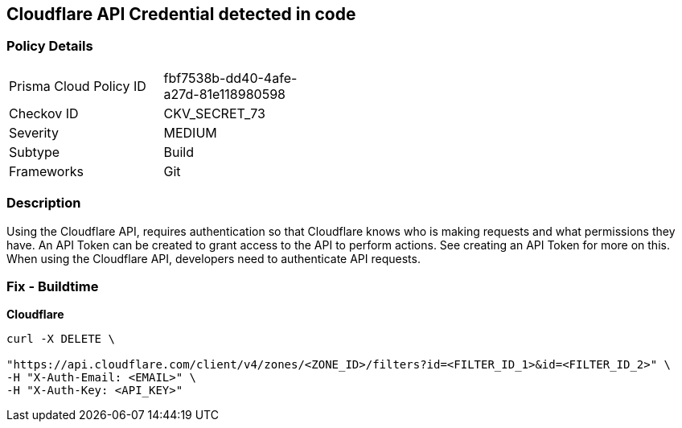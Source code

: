 == Cloudflare API Credential detected in code


=== Policy Details 

[width=45%]
[cols="1,1"]
|=== 
|Prisma Cloud Policy ID 
| fbf7538b-dd40-4afe-a27d-81e118980598

|Checkov ID 
|CKV_SECRET_73

|Severity
|MEDIUM

|Subtype
|Build

|Frameworks
|Git

|=== 



=== Description 


Using the Cloudflare API, requires authentication so that Cloudflare knows who is making requests and what permissions they have.
An API Token can be created to grant access to the API to perform actions.
See creating an API Token for more on this.
When using the Cloudflare API, developers need to authenticate API requests.

=== Fix - Buildtime


*Cloudflare* 




[source,text]
----
curl -X DELETE \

"https://api.cloudflare.com/client/v4/zones/<ZONE_ID>/filters?id=<FILTER_ID_1>&id=<FILTER_ID_2>" \
-H "X-Auth-Email: <EMAIL>" \
-H "X-Auth-Key: <API_KEY>"
----

